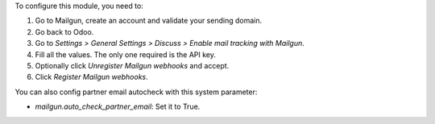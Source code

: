 To configure this module, you need to:

#. Go to Mailgun, create an account and validate your sending domain.
#. Go back to Odoo.
#. Go to *Settings > General Settings > Discuss > Enable mail tracking with Mailgun*.
#. Fill all the values. The only one required is the API key.
#. Optionally click *Unregister Mailgun webhooks* and accept.
#. Click *Register Mailgun webhooks*.

You can also config partner email autocheck with this system parameter:

- `mailgun.auto_check_partner_email`: Set it to True.
